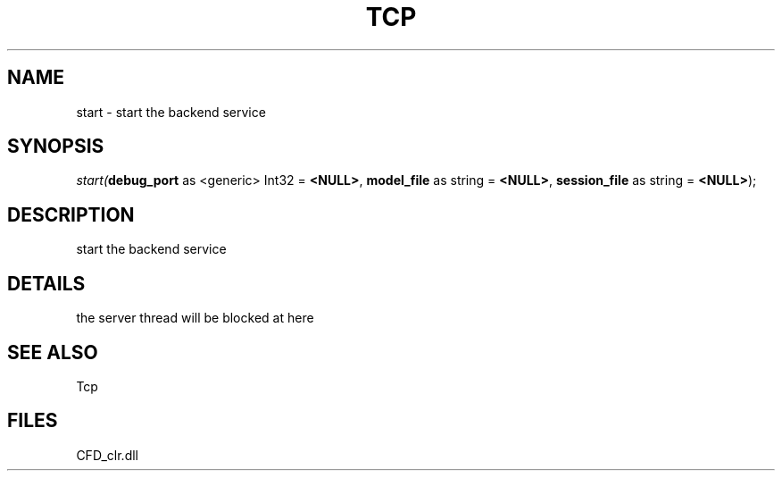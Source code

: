 .\" man page create by R# package system.
.TH TCP 1 2000-Jan "start" "start"
.SH NAME
start \- start the backend service
.SH SYNOPSIS
\fIstart(\fBdebug_port\fR as <generic> Int32 = \fB<NULL>\fR, 
\fBmodel_file\fR as string = \fB<NULL>\fR, 
\fBsession_file\fR as string = \fB<NULL>\fR);\fR
.SH DESCRIPTION
.PP
start the backend service
.PP
.SH DETAILS
.PP
the server thread will be blocked at here
.PP
.SH SEE ALSO
Tcp
.SH FILES
.PP
CFD_clr.dll
.PP
